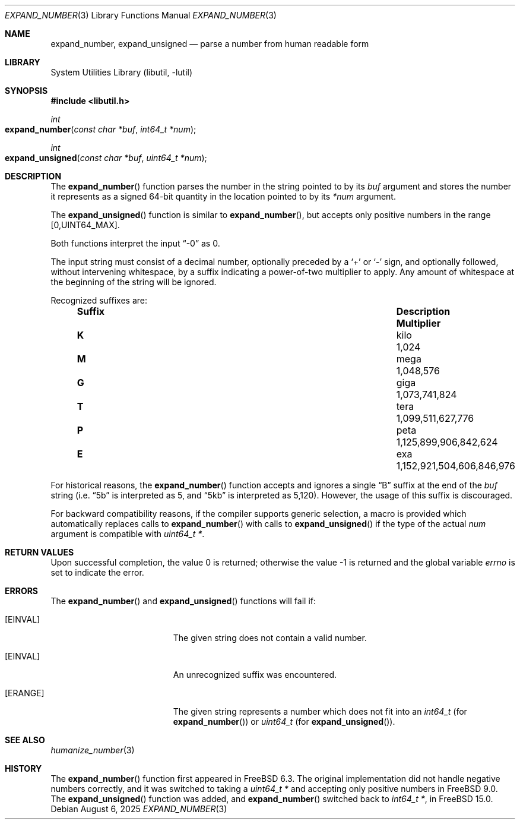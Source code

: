 .\" Copyright (c) 2007 Eric Anderson <anderson@FreeBSD.org>
.\" Copyright (c) 2007 Pawel Jakub Dawidek <pjd@FreeBSD.org>
.\" Copyright (c) 2025 Dag-Erling Smørgrav <des@FreeBSD.org>
.\" All rights reserved.
.\"
.\" Redistribution and use in source and binary forms, with or without
.\" modification, are permitted provided that the following conditions
.\" are met:
.\" 1. Redistributions of source code must retain the above copyright
.\"    notice, this list of conditions and the following disclaimer.
.\" 2. Redistributions in binary form must reproduce the above copyright
.\"    notice, this list of conditions and the following disclaimer in the
.\"    documentation and/or other materials provided with the distribution.
.\"
.\" THIS SOFTWARE IS PROVIDED BY THE AUTHORS AND CONTRIBUTORS ``AS IS'' AND
.\" ANY EXPRESS OR IMPLIED WARRANTIES, INCLUDING, BUT NOT LIMITED TO, THE
.\" IMPLIED WARRANTIES OF MERCHANTABILITY AND FITNESS FOR A PARTICULAR PURPOSE
.\" ARE DISCLAIMED.  IN NO EVENT SHALL THE AUTHORS OR CONTRIBUTORS BE LIABLE
.\" FOR ANY DIRECT, INDIRECT, INCIDENTAL, SPECIAL, EXEMPLARY, OR CONSEQUENTIAL
.\" DAMAGES (INCLUDING, BUT NOT LIMITED TO, PROCUREMENT OF SUBSTITUTE GOODS
.\" OR SERVICES; LOSS OF USE, DATA, OR PROFITS; OR BUSINESS INTERRUPTION)
.\" HOWEVER CAUSED AND ON ANY THEORY OF LIABILITY, WHETHER IN CONTRACT, STRICT
.\" LIABILITY, OR TORT (INCLUDING NEGLIGENCE OR OTHERWISE) ARISING IN ANY WAY
.\" OUT OF THE USE OF THIS SOFTWARE, EVEN IF ADVISED OF THE POSSIBILITY OF
.\" SUCH DAMAGE.
.\"
.Dd August 6, 2025
.Dt EXPAND_NUMBER 3
.Os
.Sh NAME
.Nm expand_number ,
.Nm expand_unsigned
.Nd parse a number from human readable form
.Sh LIBRARY
.Lb libutil
.Sh SYNOPSIS
.In libutil.h
.Ft int
.Fo expand_number
.Fa "const char *buf" "int64_t *num"
.Fc
.Ft int
.Fo expand_unsigned
.Fa "const char *buf" "uint64_t *num"
.Fc
.Sh DESCRIPTION
The
.Fn expand_number
function parses the number in the string pointed to by its
.Fa buf
argument and stores the number it represents as a signed 64-bit
quantity in the location pointed to by its
.Fa *num
argument.
.Pp
The
.Fn expand_unsigned
function is similar to
.Fn expand_number ,
but accepts only positive numbers in the range
.Bq 0, Ns Dv UINT64_MAX .
.Pp
Both functions interpret the input
.Dq -0
as 0.
.Pp
The input string must consist of a decimal number, optionally preceded
by a
.Sq +
or
.Sq -
sign, and optionally followed, without intervening whitespace, by a
suffix indicating a power-of-two multiplier to apply.
Any amount of whitespace at the beginning of the string will be
ignored.
.Pp
Recognized suffixes are:
.Bl -column "Suffix" "Description" "1000000000000000000" -offset indent
.It Sy "Suffix" Ta Sy "Description" Ta Sy "Multiplier"
.It Li K Ta No kilo Ta 1,024
.It Li M Ta No mega Ta 1,048,576
.It Li G Ta No giga Ta 1,073,741,824
.It Li T Ta No tera Ta 1,099,511,627,776
.It Li P Ta No peta Ta 1,125,899,906,842,624
.It Li E Ta No exa  Ta 1,152,921,504,606,846,976
.El
.Pp
For historical reasons, the
.Fn expand_number
function accepts and ignores a single
.Dq B
suffix at the end of the
.Fa buf
string (i.e.
.Dq 5b
is interpreted as 5, and
.Dq 5kb
is interpreted as 5,120).
However, the usage of this suffix is discouraged.
.Pp
For backward compatibility reasons, if the compiler supports generic
selection, a macro is provided which automatically replaces calls to
.Fn expand_number
with calls to
.Fn expand_unsigned
if the type of the actual
.Va num
argument is compatible with
.Vt uint64_t * .
.Sh RETURN VALUES
.Rv -std
.Sh ERRORS
The
.Fn expand_number
and
.Fn expand_unsigned
functions will fail if:
.Bl -tag -width Er
.It Bq Er EINVAL
The given string does not contain a valid number.
.It Bq Er EINVAL
An unrecognized suffix was encountered.
.It Bq Er ERANGE
The given string represents a number which does not fit into an
.Vt int64_t
(for
.Fn expand_number )
or
.Vt uint64_t
(for
.Fn expand_unsigned ) .
.El
.Sh SEE ALSO
.Xr humanize_number 3
.Sh HISTORY
The
.Fn expand_number
function first appeared in
.Fx 6.3 .
The original implementation did not handle negative numbers correctly,
and it was switched to taking a
.Vt uint64_t *
and accepting only positive numbers in
.Fx 9.0 .
The
.Fn expand_unsigned
function was added,
and
.Fn expand_number
switched back to
.Vt int64_t * ,
in
.Fx 15.0 .
